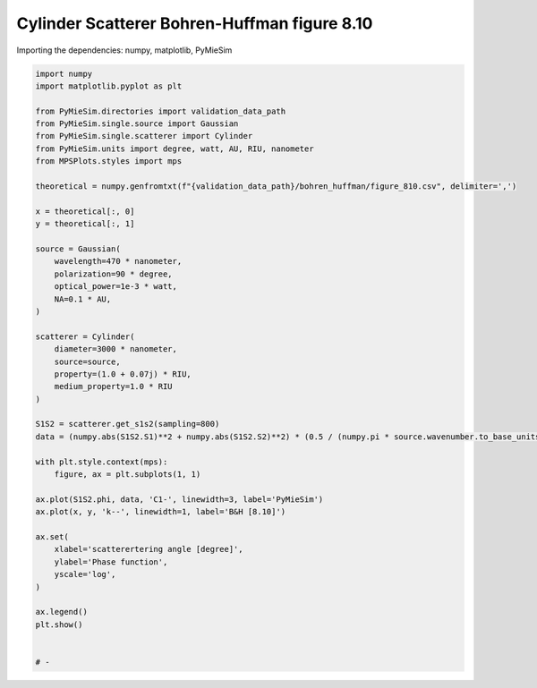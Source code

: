 
.. DO NOT EDIT.
.. THIS FILE WAS AUTOMATICALLY GENERATED BY SPHINX-GALLERY.
.. TO MAKE CHANGES, EDIT THE SOURCE PYTHON FILE:
.. "gallery/validation/bohren_huffman/figure_810.py"
.. LINE NUMBERS ARE GIVEN BELOW.

.. only:: html

    .. note::
        :class: sphx-glr-download-link-note

        :ref:`Go to the end <sphx_glr_download_gallery_validation_bohren_huffman_figure_810.py>`
        to download the full example code

.. rst-class:: sphx-glr-example-title

.. _sphx_glr_gallery_validation_bohren_huffman_figure_810.py:


Cylinder Scatterer Bohren-Huffman figure 8.10
=============================================

.. GENERATED FROM PYTHON SOURCE LINES 8-9

Importing the dependencies: numpy, matplotlib, PyMieSim

.. GENERATED FROM PYTHON SOURCE LINES 9-57

.. code-block:: python3

    import numpy
    import matplotlib.pyplot as plt

    from PyMieSim.directories import validation_data_path
    from PyMieSim.single.source import Gaussian
    from PyMieSim.single.scatterer import Cylinder
    from PyMieSim.units import degree, watt, AU, RIU, nanometer
    from MPSPlots.styles import mps

    theoretical = numpy.genfromtxt(f"{validation_data_path}/bohren_huffman/figure_810.csv", delimiter=',')

    x = theoretical[:, 0]
    y = theoretical[:, 1]

    source = Gaussian(
        wavelength=470 * nanometer,
        polarization=90 * degree,
        optical_power=1e-3 * watt,
        NA=0.1 * AU,
    )

    scatterer = Cylinder(
        diameter=3000 * nanometer,
        source=source,
        property=(1.0 + 0.07j) * RIU,
        medium_property=1.0 * RIU
    )

    S1S2 = scatterer.get_s1s2(sampling=800)
    data = (numpy.abs(S1S2.S1)**2 + numpy.abs(S1S2.S2)**2) * (0.5 / (numpy.pi * source.wavenumber.to_base_units()))**(1 / 4)

    with plt.style.context(mps):
        figure, ax = plt.subplots(1, 1)

    ax.plot(S1S2.phi, data, 'C1-', linewidth=3, label='PyMieSim')
    ax.plot(x, y, 'k--', linewidth=1, label='B&H [8.10]')

    ax.set(
        xlabel='scatterertering angle [degree]',
        ylabel='Phase function',
        yscale='log',
    )

    ax.legend()
    plt.show()


    # -



.. image-sg:: /gallery/validation/bohren_huffman/images/sphx_glr_figure_810_001.png
   :alt: figure 810
   :srcset: /gallery/validation/bohren_huffman/images/sphx_glr_figure_810_001.png
   :class: sphx-glr-single-img






.. rst-class:: sphx-glr-timing

   **Total running time of the script:** (0 minutes 0.874 seconds)


.. _sphx_glr_download_gallery_validation_bohren_huffman_figure_810.py:

.. only:: html

  .. container:: sphx-glr-footer sphx-glr-footer-example




    .. container:: sphx-glr-download sphx-glr-download-python

      :download:`Download Python source code: figure_810.py <figure_810.py>`

    .. container:: sphx-glr-download sphx-glr-download-jupyter

      :download:`Download Jupyter notebook: figure_810.ipynb <figure_810.ipynb>`


.. only:: html

 .. rst-class:: sphx-glr-signature

    `Gallery generated by Sphinx-Gallery <https://sphinx-gallery.github.io>`_
